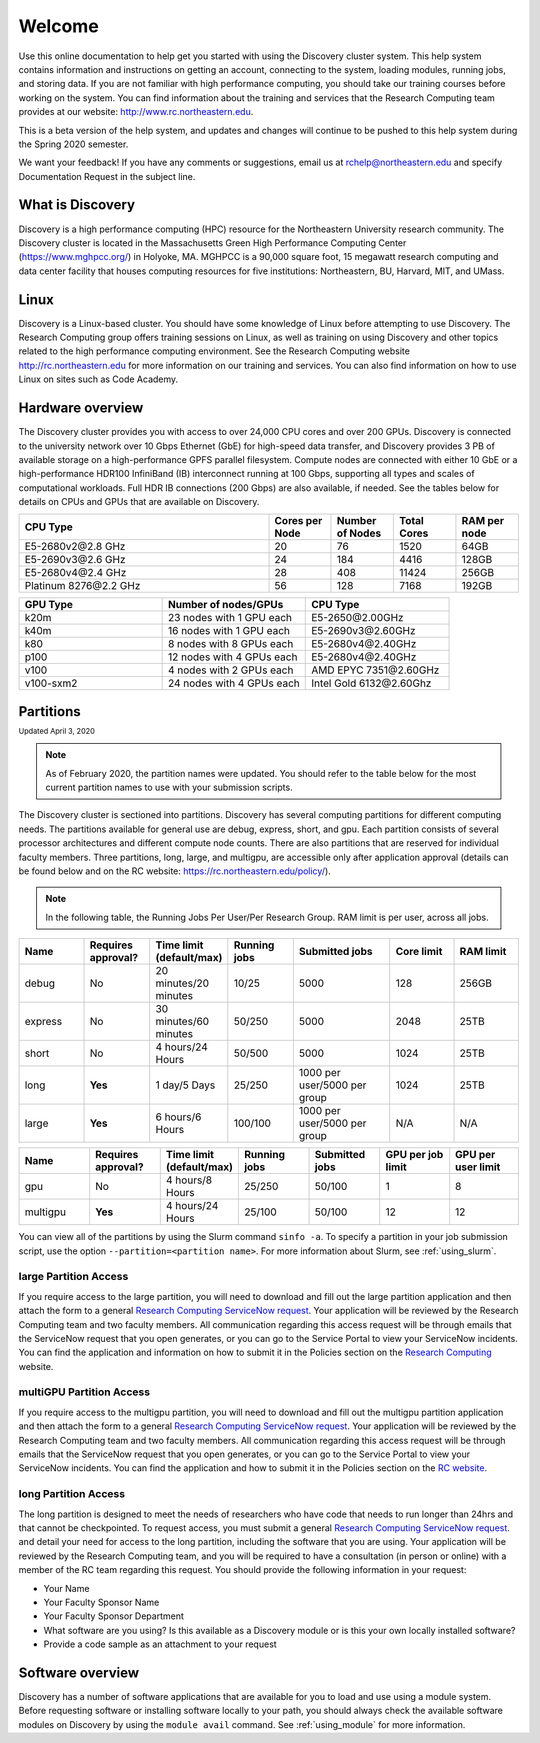 ********
Welcome
********
Use this online documentation to help get you started with using the Discovery cluster system.
This help system contains information and instructions on getting an account, connecting to the system,
loading modules, running jobs, and storing data. If you are not familiar with high performance computing,
you should take our training courses before working on the system. You can find information about the training and
services that the Research Computing team provides at our website: http://www.rc.northeastern.edu.

This is a beta version of the help system, and updates and changes will continue to be pushed to
this help system during the Spring 2020 semester.

We want your feedback! If you have any comments or suggestions, email us at rchelp@northeastern.edu
and specify Documentation Request in the subject line.

What is Discovery
=================
Discovery is a high performance computing (HPC) resource for the Northeastern University research community.
The Discovery cluster is located in the Massachusetts Green High Performance Computing Center (https://www.mghpcc.org/)
in Holyoke, MA. MGHPCC is a 90,000 square foot, 15 megawatt research computing and data center facility that
houses computing resources for five institutions:  Northeastern, BU, Harvard, MIT, and UMass.

Linux
=====
Discovery is a Linux-based cluster. You should have some knowledge of Linux before attempting to use Discovery.
The Research Computing group offers training sessions on Linux, as well as training on using Discovery and
other topics related to the high performance computing environment.
See the Research Computing website http://rc.northeastern.edu for more information on our training and services.
You can also find information on how to use Linux on sites such as Code Academy.

Hardware overview
=================
The Discovery cluster provides you with access to over 24,000 CPU cores and over 200 GPUs. Discovery is connected
to the university network over 10 Gbps Ethernet (GbE) for high-speed data transfer, and Discovery
provides 3 PB of available storage on a high-performance GPFS parallel filesystem.
Compute nodes are connected with either 10 GbE or a high-performance HDR100 InfiniBand (IB) interconnect
running at 100 Gbps, supporting all types and scales of computational workloads.
Full HDR IB connections (200 Gbps) are also available, if needed.
See the tables below for details on CPUs and GPUs that are available on Discovery.

.. list-table::
  :widths: 40 10 10 10 10
  :header-rows: 1

  * - CPU Type
    - Cores per Node
    - Number of Nodes
    - Total Cores
    - RAM per node
  * - E5-2680v2\@\2.8 GHz
    - 20
    - 76
    - 1520
    - 64GB
  * - E5-2690v3\@\2.6 GHz
    - 24
    - 184
    - 4416
    - 128GB
  * - E5-2680v4\@\2.4 GHz
    - 28
    - 408
    - 11424
    - 256GB
  * - Platinum 8276\@\2.2 GHz
    - 56
    - 128
    - 7168
    - 192GB

.. list-table::
  :widths: 40 40 40
  :header-rows: 1

  * - GPU Type
    - Number of nodes/GPUs
    - CPU Type
  * - k20m
    - 23 nodes with 1 GPU each
    - E5-2650\@\2.00GHz
  * - k40m
    - 16 nodes with 1 GPU each
    - E5-2690v3\@\2.60GHz
  * - k80
    - 8 nodes with 8 GPUs each
    - E5-2680v4\@\2.40GHz
  * - p100
    - 12 nodes with 4 GPUs each
    - E5-2680v4\@\2.40GHz
  * - v100
    - 4 nodes with 2 GPUs each
    - AMD EPYC 7351\@\2.60GHz
  * - v100-sxm2
    - 24 nodes with 4 GPUs each
    - Intel Gold 6132\@\2.60Ghz


.. _partition_names:

Partitions
==========
:sub:`Updated April 3, 2020`

.. note::
   As of February 2020, the partition names were updated. You should refer to the table below for
   the most current partition names to use with your submission scripts.

The Discovery cluster is sectioned into partitions. Discovery has several
computing partitions for different computing needs. The partitions available for general use
are debug, express, short, and gpu.
Each partition consists of several processor architectures and different compute node counts.
There are also partitions that are reserved for individual faculty members.
Three partitions, long, large, and multigpu, are accessible only after application approval
(details can be found below and on the RC website: https://rc.northeastern.edu/policy/).

.. note::
   In the following table, the Running Jobs Per User/Per Research Group. RAM limit is per user, across all jobs.

.. list-table::
   :widths: 20 20 20 20 30 20 20
   :header-rows: 1

   * - Name
     - Requires approval?
     - Time limit (default/max)
     - Running jobs
     - Submitted jobs
     - Core limit
     - RAM limit
   * - debug
     - No
     - 20 minutes/20 minutes
     - 10/25
     - 5000
     - 128
     - 256GB
   * - express
     - No
     - 30 minutes/60 minutes
     - 50/250
     - 5000
     - 2048
     - 25TB
   * - short
     - No
     - 4 hours/24 Hours
     - 50/500
     - 5000
     - 1024
     - 25TB
   * - long
     - **Yes**
     - 1 day/5 Days
     - 25/250
     - 1000 per user/5000 per group
     - 1024
     - 25TB
   * - large
     - **Yes**
     - 6 hours/6 Hours
     - 100/100
     - 1000 per user/5000 per group
     - N/A
     - N/A

.. list-table::
   :widths: 20 20 20 20 20 20 20
   :header-rows: 1

   * - Name
     - Requires approval?
     - Time limit (default/max)
     - Running jobs
     - Submitted jobs
     - GPU per job limit
     - GPU per user limit
   * - gpu
     - No
     - 4 hours/8 Hours
     - 25/250
     - 50/100
     - 1
     - 8
   * - multigpu
     - **Yes**
     - 4 hours/24 Hours
     - 25/100
     - 50/100
     - 12
     - 12

You can view all of the partitions by using the Slurm command ``sinfo -a``. To specify a partition in
your job submission script, use the option ``--partition=<partition name>``.
For more information about Slurm, see :ref:`using_slurm`.

large Partition Access
~~~~~~~~~~~~~~~~~~~~~~
If you require access to the large partition, you will need to download and fill out the large partition application
and then attach the form to a general `Research Computing ServiceNow request <https://northeastern.service-now.com/nav_to.do?uri=%2Fcom.glideapp.servicecatalog_cat_item_view.do%3Fv%3D1%26sysparm_id%3D0a0bfc5adb9f1fc075892f17d4961993%26sysparm_link_parent%3D8314ddd2db379300a37cd206ca9619ea%26sysparm_catalog%3De0d08b13c3330100c8b837659bba8fb4%26sysparm_catalog_view%3Dcatalog_default%26sysparm_view%3Dcatalog_default>`_.
Your application will be reviewed by the Research Computing team and two faculty members.
All communication regarding this access request will be through emails that the ServiceNow
request that you open generates, or you can go to the Service Portal to view your ServiceNow incidents.
You can find the application and information on how to submit it in the Policies section on the
`Research Computing <https://rc.northeastern.edu/files/2020/02/access_request_large_partition.docx>`_ website.

multiGPU Partition Access
~~~~~~~~~~~~~~~~~~~~~~~~~
If you require access to the multigpu partition, you will need to download and fill out the multigpu partition application and then attach
the form to a general `Research Computing ServiceNow request <https://northeastern.service-now.com/nav_to.do?uri=%2Fcom.glideapp.servicecatalog_cat_item_view.do%3Fv%3D1%26sysparm_id%3D0a0bfc5adb9f1fc075892f17d4961993%26sysparm_link_parent%3D8314ddd2db379300a37cd206ca9619ea%26sysparm_catalog%3De0d08b13c3330100c8b837659bba8fb4%26sysparm_catalog_view%3Dcatalog_default%26sysparm_view%3Dcatalog_default>`_.
Your application will be reviewed by the Research Computing team and two faculty members.
All communication regarding this access request will be through emails that the ServiceNow
request that you open generates, or you can go to the Service Portal to view your ServiceNow incidents.
You can find the application and how to submit it in the Policies section on the
`RC website <https://rc.northeastern.edu/files/2020/02/access_request_multigpu.docx>`_.

long Partition Access
~~~~~~~~~~~~~~~~~~~~~
The long partition is designed to meet the needs of researchers who have code that needs to run longer than 24hrs and that cannot be checkpointed.
To request access, you must submit a general `Research Computing ServiceNow request <https://northeastern.service-now.com/nav_to.do?uri=%2Fcom.glideapp.servicecatalog_cat_item_view.do%3Fv%3D1%26sysparm_id%3D0a0bfc5adb9f1fc075892f17d4961993%26sysparm_link_parent%3D8314ddd2db379300a37cd206ca9619ea%26sysparm_catalog%3De0d08b13c3330100c8b837659bba8fb4%26sysparm_catalog_view%3Dcatalog_default%26sysparm_view%3Dcatalog_default>`_.
and detail your need for access to the long partition, including the software that you are using.
Your application will be reviewed by the Research Computing team, and you will be required to have a consultation (in person or online)
with a member of the RC team regarding this request.
You should provide the following information in your request:

* Your Name
* Your Faculty Sponsor Name
* Your Faculty Sponsor Department
* What software are you using? Is this available as a Discovery module or is this your own locally installed software?
* Provide a code sample as an attachment to your request


Software overview
=================
Discovery has a number of software applications that are available for you to load and use using a module system.
Before requesting software or installing software locally to your path, you should always check the available
software modules on Discovery by using the ``module avail`` command. See :ref:`using_module` for more information.
